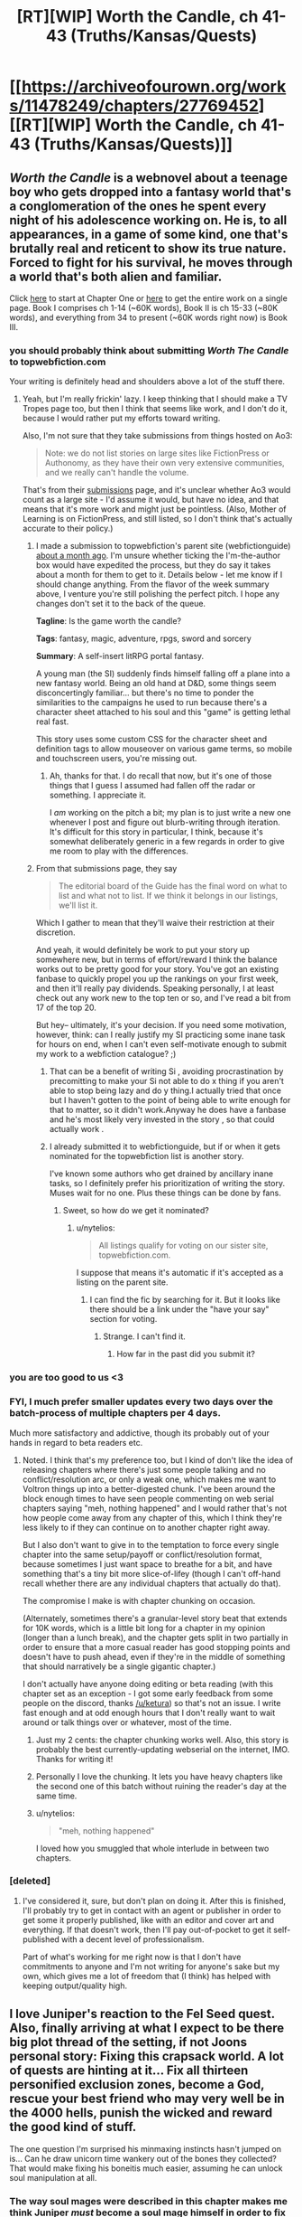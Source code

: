 #+TITLE: [RT][WIP] Worth the Candle, ch 41-43 (Truths/Kansas/Quests)

* [[https://archiveofourown.org/works/11478249/chapters/27769452][[RT][WIP] Worth the Candle, ch 41-43 (Truths/Kansas/Quests)]]
:PROPERTIES:
:Author: cthulhuraejepsen
:Score: 98
:DateUnix: 1506750414.0
:DateShort: 2017-Sep-30
:END:

** /Worth the Candle/ is a webnovel about a teenage boy who gets dropped into a fantasy world that's a conglomeration of the ones he spent every night of his adolescence working on. He is, to all appearances, in a game of some kind, one that's brutally real and reticent to show its true nature. Forced to fight for his survival, he moves through a world that's both alien and familiar.

Click [[https://archiveofourown.org/works/11478249/chapters/25740126][here]] to start at Chapter One or [[https://archiveofourown.org/works/11478249?view_full_work=true][here]] to get the entire work on a single page. Book I comprises ch 1-14 (~60K words), Book II is ch 15-33 (~80K words), and everything from 34 to present (~60K words right now) is Book III.
:PROPERTIES:
:Author: cthulhuraejepsen
:Score: 31
:DateUnix: 1506751935.0
:DateShort: 2017-Sep-30
:END:

*** you should probably think about submitting /Worth The Candle/ to topwebfiction.com

Your writing is definitely head and shoulders above a lot of the stuff there.
:PROPERTIES:
:Author: GaBeRockKing
:Score: 23
:DateUnix: 1506804834.0
:DateShort: 2017-Oct-01
:END:

**** Yeah, but I'm really frickin' lazy. I keep thinking that I should make a TV Tropes page too, but then I think that seems like work, and I don't do it, because I would rather put my efforts toward writing.

Also, I'm not sure that they take submissions from things hosted on Ao3:

#+begin_quote
  Note: we do not list stories on large sites like FictionPress or Authonomy, as they have their own very extensive communities, and we really can't handle the volume.
#+end_quote

That's from their [[http://webfictionguide.com/about/submissions/][submissions]] page, and it's unclear whether Ao3 would count as a large site - I'd assume it would, but have no idea, and that means that it's more work and might just be pointless. (Also, Mother of Learning is on FictionPress, and still listed, so I don't think that's actually accurate to their policy.)
:PROPERTIES:
:Author: cthulhuraejepsen
:Score: 14
:DateUnix: 1506806638.0
:DateShort: 2017-Oct-01
:END:

***** I made a submission to topwebfiction's parent site (webfictionguide) [[https://www.reddit.com/r/rational/comments/6vy8h8/rt_worth_the_candle_chapter_2425/dm4u4i7/][about a month ago]]. I'm unsure whether ticking the I'm-the-author box would have expedited the process, but they do say it takes about a month for them to get to it. Details below - let me know if I should change anything. From the flavor of the week summary above, I venture you're still polishing the perfect pitch. I hope any changes don't set it to the back of the queue.

*Tagline*: Is the game worth the candle?

*Tags*: fantasy, magic, adventure, rpgs, sword and sorcery

*Summary*: A self-insert litRPG portal fantasy.

A young man (the SI) suddenly finds himself falling off a plane into a new fantasy world. Being an old hand at D&D, some things seem disconcertingly familiar... but there's no time to ponder the similarities to the campaigns he used to run because there's a character sheet attached to his soul and this "game" is getting lethal real fast.

This story uses some custom CSS for the character sheet and definition tags to allow mouseover on various game terms, so mobile and touchscreen users, you're missing out.
:PROPERTIES:
:Author: nytelios
:Score: 5
:DateUnix: 1506821841.0
:DateShort: 2017-Oct-01
:END:

****** Ah, thanks for that. I do recall that now, but it's one of those things that I guess I assumed had fallen off the radar or something. I appreciate it.

I /am/ working on the pitch a bit; my plan is to just write a new one whenever I post and figure out blurb-writing through iteration. It's difficult for this story in particular, I think, because it's somewhat deliberately generic in a few regards in order to give me room to play with the differences.
:PROPERTIES:
:Author: cthulhuraejepsen
:Score: 4
:DateUnix: 1506828591.0
:DateShort: 2017-Oct-01
:END:


***** From that submissions page, they say

#+begin_quote
  The editorial board of the Guide has the final word on what to list and what not to list. If we think it belongs in our listings, we'll list it.
#+end_quote

Which I gather to mean that they'll waive their restriction at their discretion.

And yeah, it would definitely be work to put your story up somewhere new, but in terms of effort/reward I think the balance works out to be pretty good for your story. You've got an existing fanbase to quickly propel you up the rankings on your first week, and then it'll really pay dividends. Speaking personally, I at least check out any work new to the top ten or so, and I've read a bit from 17 of the top 20.

But hey-- ultimately, it's your decision. If you need some motivation, however, think: can I really justify my SI practicing some inane task for hours on end, when I can't even self-motivate enough to submit my work to a webfiction catalogue? ;)
:PROPERTIES:
:Author: GaBeRockKing
:Score: 4
:DateUnix: 1506820266.0
:DateShort: 2017-Oct-01
:END:

****** That can be a benefit of writing Si , avoiding procrastination by precomitting to make your Si not able to do x thing if you aren't able to stop being lazy and do y thing.I actually tried that once but I haven't gotten to the point of being able to write enough for that to matter, so it didn't work.Anyway he does have a fanbase and he's most likely very invested in the story , so that could actually work .
:PROPERTIES:
:Author: crivtox
:Score: 6
:DateUnix: 1506828234.0
:DateShort: 2017-Oct-01
:END:


****** I already submitted it to webfictionguide, but if or when it gets nominated for the topwebfiction list is another story.

I've known some authors who get drained by ancillary inane tasks, so I definitely prefer his prioritization of writing the story. Muses wait for no one. Plus these things can be done by fans.
:PROPERTIES:
:Author: nytelios
:Score: 3
:DateUnix: 1506822508.0
:DateShort: 2017-Oct-01
:END:

******* Sweet, so how do we get it nominated?
:PROPERTIES:
:Author: GaBeRockKing
:Score: 2
:DateUnix: 1506822575.0
:DateShort: 2017-Oct-01
:END:

******** u/nytelios:
#+begin_quote
  All listings qualify for voting on our sister site, topwebfiction.com.
#+end_quote

I suppose that means it's automatic if it's accepted as a listing on the parent site.
:PROPERTIES:
:Author: nytelios
:Score: 1
:DateUnix: 1506822761.0
:DateShort: 2017-Oct-01
:END:

********* I can find the fic by searching for it. But it looks like there should be a link under the "have your say" section for voting.
:PROPERTIES:
:Author: GaBeRockKing
:Score: 2
:DateUnix: 1506823129.0
:DateShort: 2017-Oct-01
:END:

********** Strange. I can't find it.
:PROPERTIES:
:Author: nytelios
:Score: 2
:DateUnix: 1506823629.0
:DateShort: 2017-Oct-01
:END:

*********** How far in the past did you submit it?
:PROPERTIES:
:Author: GaBeRockKing
:Score: 2
:DateUnix: 1506824009.0
:DateShort: 2017-Oct-01
:END:


*** you are too good to us <3
:PROPERTIES:
:Author: josephwdye
:Score: 10
:DateUnix: 1506763364.0
:DateShort: 2017-Sep-30
:END:


*** FYI, I much prefer smaller updates every two days over the batch-process of multiple chapters per 4 days.

Much more satisfactory and addictive, though its probably out of your hands in regard to beta readers etc.
:PROPERTIES:
:Author: SvalbardCaretaker
:Score: 4
:DateUnix: 1506794832.0
:DateShort: 2017-Sep-30
:END:

**** Noted. I think that's my preference too, but I kind of don't like the idea of releasing chapters where there's just some people talking and no conflict/resolution arc, or only a weak one, which makes me want to Voltron things up into a better-digested chunk. I've been around the block enough times to have seen people commenting on web serial chapters saying "meh, nothing happened" and I would rather that's not how people come away from any chapter of this, which I think they're less likely to if they can continue on to another chapter right away.

But I also don't want to give in to the temptation to force every single chapter into the same setup/payoff or conflict/resolution format, because sometimes I just want space to breathe for a bit, and have something that's a tiny bit more slice-of-lifey (though I can't off-hand recall whether there are any individual chapters that actually do that).

The compromise I make is with chapter chunking on occasion.

(Alternately, sometimes there's a granular-level story beat that extends for 10K words, which is a little bit long for a chapter in my opinion (longer than a lunch break), and the chapter gets split in two partially in order to ensure that a more casual reader has good stopping points and doesn't have to push ahead, even if they're in the middle of something that should narratively be a single gigantic chapter.)

I don't actually have anyone doing editing or beta reading (with this chapter set as an exception - I got some early feedback from some people on the discord, thanks [[/u/ketura]]) so that's not an issue. I write fast enough and at odd enough hours that I don't really want to wait around or talk things over or whatever, most of the time.
:PROPERTIES:
:Author: cthulhuraejepsen
:Score: 21
:DateUnix: 1506807271.0
:DateShort: 2017-Oct-01
:END:

***** Just my 2 cents: the chapter chunking works well. Also, this story is probably the best currently-updating webserial on the internet, IMO. Thanks for writing it!
:PROPERTIES:
:Author: dalitt
:Score: 15
:DateUnix: 1506808031.0
:DateShort: 2017-Oct-01
:END:


***** Personally I love the chunking. It lets you have heavy chapters like the second one of this batch without ruining the reader's day at the same time.
:PROPERTIES:
:Author: ketura
:Score: 6
:DateUnix: 1506808692.0
:DateShort: 2017-Oct-01
:END:


***** u/nytelios:
#+begin_quote
  "meh, nothing happened"
#+end_quote

I loved how you smuggled that whole interlude in between two chapters.
:PROPERTIES:
:Author: nytelios
:Score: 5
:DateUnix: 1506823365.0
:DateShort: 2017-Oct-01
:END:


*** [deleted]
:PROPERTIES:
:Score: 1
:DateUnix: 1506890196.0
:DateShort: 2017-Oct-02
:END:

**** I've considered it, sure, but don't plan on doing it. After this is finished, I'll probably try to get in contact with an agent or publisher in order to get some it properly published, like with an editor and cover art and everything. If that doesn't work, then I'll pay out-of-pocket to get it self-published with a decent level of professionalism.

Part of what's working for me right now is that I don't have commitments to anyone and I'm not writing for anyone's sake but my own, which gives me a lot of freedom that (I think) has helped with keeping output/quality high.
:PROPERTIES:
:Author: cthulhuraejepsen
:Score: 4
:DateUnix: 1506903744.0
:DateShort: 2017-Oct-02
:END:


** I love Juniper's reaction to the Fel Seed quest. Also, finally arriving at what I expect to be there big plot thread of the setting, if not Joons personal story: Fixing this crapsack world. A lot of quests are hinting at it... Fix all thirteen personified exclusion zones, become a God, rescue your best friend who may very well be in the 4000 hells, punish the wicked and reward the good kind of stuff.

The one question I'm surprised his minmaxing instincts hasn't jumped on is... Can he draw unicorn time wankery out of the bones they collected? That would make fixing his boneitis much easier, assuming he can unlock soul manipulation at all.
:PROPERTIES:
:Author: chicken_fried_steak
:Score: 17
:DateUnix: 1506775087.0
:DateShort: 2017-Sep-30
:END:

*** The way soul mages were described in this chapter makes me think Juniper /must/ become a soul mage himself in order to fix his injuries, unless he stumbles upon a companion that can do it.
:PROPERTIES:
:Author: Makin-
:Score: 14
:DateUnix: 1506777896.0
:DateShort: 2017-Sep-30
:END:


** I'm guessing that we will finally find out what flower mages can do, and I particularly hope to learn the significance of juniper flowers/trees in Aerb. Earth has them as:

#+begin_quote
  Juniper: Protection, Anti-theft, Love, Exorcism, Health. This is an excellent tree for healing and cleansing especially in curbing the spread of poisons or disease.
#+end_quote
:PROPERTIES:
:Author: xamueljones
:Score: 11
:DateUnix: 1506760089.0
:DateShort: 2017-Sep-30
:END:

*** Apparently they can at least predict the future, and thus generate further "is there free will"-type angst. :P
:PROPERTIES:
:Author: eternal-potato
:Score: 10
:DateUnix: 1506764546.0
:DateShort: 2017-Sep-30
:END:


** u/Kuratius:
#+begin_quote
  Fenn was cooking *pancakes* and bacon, and had already made a mess of the kitchen.
#+end_quote

Called it!
:PROPERTIES:
:Author: Kuratius
:Score: 22
:DateUnix: 1506770752.0
:DateShort: 2017-Sep-30
:END:

*** I could have sworn the "they totally had sex in another timeline" thing was about waffles, not pancakes.
:PROPERTIES:
:Author: sicutumbo
:Score: 5
:DateUnix: 1506788909.0
:DateShort: 2017-Sep-30
:END:

**** What reference am I missing?
:PROPERTIES:
:Author: alaxai
:Score: 8
:DateUnix: 1506798264.0
:DateShort: 2017-Sep-30
:END:

***** It's a meme that spread out from [[/r/HFY]]. The subreddit's first [[https://www.reddit.com/r/HFY/comments/27ujw5/oc_pancakes_nsfw/][NSFW story]] had "Pancakes?" as the closing line. It's become an in-joke in other stories when they want to imply interspecies hanky-panky.
:PROPERTIES:
:Author: GeeJo
:Score: 11
:DateUnix: 1506804339.0
:DateShort: 2017-Oct-01
:END:

****** *Here's a sneak peek of [[/r/HFY]] using the [[https://np.reddit.com/r/HFY/top/?sort=top&t=year][top posts]] of the year!*

#1: [[https://np.reddit.com/r/HFY/comments/5dnt13/chrysalis_16_final/][Chrysalis (16 - Final)]]\\
#2: [[https://np.reddit.com/r/HFY/comments/631sm0/lablonnamedadon/][Lablonnamedadon]]\\
#3: [[https://np.reddit.com/r/HFY/comments/5s4cs4/this_is_why_no_one_plays_with_humans/][[NSFW] This is Why No One Plays With Humans.]]

--------------

^{^{I'm}} ^{^{a}} ^{^{bot,}} ^{^{beep}} ^{^{boop}} ^{^{|}} ^{^{Downvote}} ^{^{to}} ^{^{remove}} ^{^{|}} [[https://www.reddit.com/message/compose/?to=sneakpeekbot][^{^{Contact}} ^{^{me}}]] ^{^{|}} [[https://np.reddit.com/r/sneakpeekbot/][^{^{Info}}]] ^{^{|}} [[https://np.reddit.com/r/sneakpeekbot/comments/6l7i0m/blacklist/][^{^{Opt-out}}]]
:PROPERTIES:
:Author: sneakpeekbot
:Score: 3
:DateUnix: 1506804346.0
:DateShort: 2017-Oct-01
:END:


** u/valeskas:
#+begin_quote
  said Amaryllis. “Both are within exclusion zones.

  “The Boundless Pit isn't an exclusion zone,” said Amaryllis with a slight frown.
#+end_quote

Either I am missing something, or it should be clarified.
:PROPERTIES:
:Author: valeskas
:Score: 8
:DateUnix: 1506766267.0
:DateShort: 2017-Sep-30
:END:

*** I corrected this to:

#+begin_quote
  One is within an exclusion zone, the other one might as well be.
#+end_quote

Sorry about that.
:PROPERTIES:
:Author: cthulhuraejepsen
:Score: 9
:DateUnix: 1506780435.0
:DateShort: 2017-Sep-30
:END:

**** Let's just pretend it's an exclusion zone. I just finished watching EP13 of made in abyss and any more references to "boundless pits" will probably give me feels-induced PTSD :P
:PROPERTIES:
:Author: GaBeRockKing
:Score: 3
:DateUnix: 1506792613.0
:DateShort: 2017-Sep-30
:END:


*** My guess is that an exclusion zone is an explicit area where a particular type of magic or physics or something similar functions, specifically as cut off from the rest of the world.

The Boundless Pit is probably just a place where there's a big hole, but not where magic or physics is fundamentally different than the rest of the world.
:PROPERTIES:
:Author: nicholaslaux
:Score: 6
:DateUnix: 1506783154.0
:DateShort: 2017-Sep-30
:END:


*** Unless it's an error, I'm assuming the exclusion zone forms a ring around the pit, but the pit itself is not considered part of the zone. This makes sense because of teleportation, maybe?
:PROPERTIES:
:Author: Makin-
:Score: 3
:DateUnix: 1506777705.0
:DateShort: 2017-Sep-30
:END:


** So speaking of why Unicorns have their time abilities:

What are the chances that Fenn will survive that train crash? Maybe Joon could revise it with his revision magic?
:PROPERTIES:
:Author: PM_ME_OS_DESIGN
:Score: 7
:DateUnix: 1506753526.0
:DateShort: 2017-Sep-30
:END:

*** Ha, nice one.

I live right next to a bar in Toronto called The Gaslight. These kind of jokes are played out with my friends.
:PROPERTIES:
:Author: GlueBoy
:Score: 5
:DateUnix: 1506755562.0
:DateShort: 2017-Sep-30
:END:


** Buddy, sometimes you write like a gut punch to the face. Well done, well done.
:PROPERTIES:
:Author: Laborbuch
:Score: 13
:DateUnix: 1506788022.0
:DateShort: 2017-Sep-30
:END:


** u/Noumero:
#+begin_quote
  “<...> show you a green line, that traces through every place you've ever been, and the touchstones in yellow,” said Amaryllis.
#+end_quote

#+begin_quote
  I almost asked what the yellow dots were, but I figured it out on my own <...>. Those, then, were the touchstones.
#+end_quote

Inconsistency.
:PROPERTIES:
:Author: Noumero
:Score: 6
:DateUnix: 1506779744.0
:DateShort: 2017-Sep-30
:END:

*** Fixed, thanks.
:PROPERTIES:
:Author: cthulhuraejepsen
:Score: 4
:DateUnix: 1506780469.0
:DateShort: 2017-Sep-30
:END:

**** Typo and one maybe typo:

I+f+ don't necessarily want to know

Oh, how is your funny mind? (how is your mind funny?)
:PROPERTIES:
:Author: nytelios
:Score: 2
:DateUnix: 1506823832.0
:DateShort: 2017-Oct-01
:END:

***** Fixed, thanks!

The other one I will declare Not a Typo. It's intended as "how is your mind doing, are you still not thinking jealous thoughts?" rather than "in what way is your mind funny", and to me that's the distinction between the two.
:PROPERTIES:
:Author: cthulhuraejepsen
:Score: 5
:DateUnix: 1506827827.0
:DateShort: 2017-Oct-01
:END:


** If Juniper's "alter ego" is Kupiner, than his companion would be ... Nary? B-marillys?

As for exactly what tidbits he dropped, that's another tantalizing secret waiting to be revealed, along with:\\
-What does the Book of Blood say about elves and half-elves?\\
-Why does Fenn think being attracted to a half-elf would be a perversion?
:PROPERTIES:
:Author: LordOfCatnip
:Score: 4
:DateUnix: 1506871511.0
:DateShort: 2017-Oct-01
:END:

*** I don't know if it's just me, but it seems like the brouhaha about half elves is going to be related to their genitalia. It's the only part of Fenn that Joon hasn't seen, and it makes sense as far as the pervert accusations suggest.
:PROPERTIES:
:Author: Dent7777
:Score: 1
:DateUnix: 1506949320.0
:DateShort: 2017-Oct-02
:END:


*** and the ship name would be ... Unary (Junary?)
:PROPERTIES:
:Author: adgnatum
:Score: 1
:DateUnix: 1507951989.0
:DateShort: 2017-Oct-14
:END:


** So the quest says Juniper knows the Fel Seed guy's weakness. Can anyone think of something we already know that might apply?

I'm thinking it might be a DnD friend of Juniper's, whose favoured character has flaws Juniper would recognise. Alternatively, it might be an addiction to leveling up or maybe something related to simulated intelligence that isn't actually super-intelligence (though that one is pretty abstract).
:PROPERTIES:
:Author: Gigapode
:Score: 5
:DateUnix: 1506903609.0
:DateShort: 2017-Oct-02
:END:


** Were those quests mentioned just fluff pieces or do you really intend on story arcs that deal with every defeatable exclusive zone?
:PROPERTIES:
:Author: CaptainMcSmash
:Score: 4
:DateUnix: 1506772989.0
:DateShort: 2017-Sep-30
:END:

*** Well, that would be spoilers.

I will say that as a general rule I tend to dislike repeating myself, and I think 'go to place and kill person' probably would not make for terribly compelling reading by the tenth one - seems like you would eventually just have action and planning without any character change or plot revelation. (Not to say that it's impossible I would decide to do that, and some TV shows can manage on doing monster of the week, but if you're worried that it would drag on after a while, then yes, I would share that concern.)

(Edit: If you're asking whether they all exist, that is, if they are all something other than a number, then yes, they are, because I love world-building wankery.)
:PROPERTIES:
:Author: cthulhuraejepsen
:Score: 20
:DateUnix: 1506780860.0
:DateShort: 2017-Sep-30
:END:

**** I'm more concerned about quickly giving up on the other (43?) zones. It seems like pumping MEN should give you more options in regards to things that can't be punched until the get better or at least there should be someone out there figuring out what went wrong with the Rising Lands and how it could be reversed. "Help X research gather data for project Y" seems like a common enough RPG trope but I guess the group wouldn't realise that looking for things that Joon can do on his own. Anyway the proper way to get low difficulty side quests is obviously to go into a local bar and buy a drink to the most depressed looking person there.
:PROPERTIES:
:Author: i6i
:Score: 2
:DateUnix: 1506853469.0
:DateShort: 2017-Oct-01
:END:


*** It's not necessary to have an entire story arc about each exclusion zone, even if Juniper will have to defeat every one. The party grows in power: some zones would be dealt with in one chapter, or even off-screen.
:PROPERTIES:
:Author: Noumero
:Score: 8
:DateUnix: 1506779733.0
:DateShort: 2017-Sep-30
:END:


** I've been caught up for a few chapters now, and it's been great.

After 41 I thought looking over the initial chapters, armed only with a bit of hindsight, might be interesting.

e.g. from chapter 3

#+begin_quote
  /Please, please don't have Fel Seed./
#+end_quote

(No such luck)

or chapter 5

#+begin_quote
  I couldn't help but wonder if the pets had been turned by whatever apocalypse had hit Comfort, or if they had all starved to death in their cages and then risen as zombies after the fact.
#+end_quote

Has this been answered by the story yet? In favor of the former, I thought.
:PROPERTIES:
:Author: adgnatum
:Score: 3
:DateUnix: 1506862599.0
:DateShort: 2017-Oct-01
:END:

*** Also, recap-typo time

+2: "without you know"+

+3: "succeeded in affection my"+

+5: “It's at least beneficial form of insanity.”+

+6: "There was some differences"+

+"Amaryllis herself exactly who I had"+

+"I don't think if she didn't get the joke"+
:PROPERTIES:
:Author: adgnatum
:Score: 3
:DateUnix: 1506862645.0
:DateShort: 2017-Oct-01
:END:

**** Fixed all those, thanks!
:PROPERTIES:
:Author: cthulhuraejepsen
:Score: 3
:DateUnix: 1506877319.0
:DateShort: 2017-Oct-01
:END:

***** From chapter 12:

#+begin_quote
  +lived and worked together, youop is higher+
#+end_quote

.

#+begin_quote
  +this mission of failure+
#+end_quote

"/a/ failure" ?

And 14:

#+begin_quote
  +own role was to held Leonold+
#+end_quote
:PROPERTIES:
:Author: adgnatum
:Score: 1
:DateUnix: 1507370244.0
:DateShort: 2017-Oct-07
:END:

****** Fixed those, thanks.
:PROPERTIES:
:Author: cthulhuraejepsen
:Score: 1
:DateUnix: 1507394353.0
:DateShort: 2017-Oct-07
:END:

******* From 28:

#+begin_quote
  +I hadn't told *them about* Fenn or Amaryllis about him.+
#+end_quote

...

#+begin_quote
  +wasn't just a king, not just dream-skewered, but player in this game+
#+end_quote

Maybe this is just a style thing, but ... "/a/ player in this game"?

#+begin_quote
  +shopkeeper realized that someone had gone passed him+
#+end_quote

past

29:

#+begin_quote
  +Dark King was at least a little bit genre savvy, and /he's/ taken the+
#+end_quote

he'd

30:

#+begin_quote
  If I could knock over four end tables [...¶] first blast of red light, which knocked over an end table.
#+end_quote

Did these paragraphs get transposed? It seems like the end table gets ... forward-referenced.

#+begin_quote
  +cut up /for/ room temperature pieces of elk+
#+end_quote

Left 4 Elk

33:

#+begin_quote
  +Fenn held out Sable and let and grabbed an oxygen tank+
#+end_quote

.

#+begin_quote
  +bones as fuel was too clever and had to be curved+
#+end_quote

cured

40:

#+begin_quote
  +was a better liar than /a/ gave her credit for+
#+end_quote

Aye.
:PROPERTIES:
:Author: adgnatum
:Score: 1
:DateUnix: 1507795275.0
:DateShort: 2017-Oct-12
:END:

******** Thanks, finally got around to fixing all of those.
:PROPERTIES:
:Author: cthulhuraejepsen
:Score: 1
:DateUnix: 1508134960.0
:DateShort: 2017-Oct-16
:END:


** Just read the story from start to current during the weekend.

Loved it, I can't wait for more.
:PROPERTIES:
:Author: Shrlck
:Score: 1
:DateUnix: 1506947926.0
:DateShort: 2017-Oct-02
:END:
